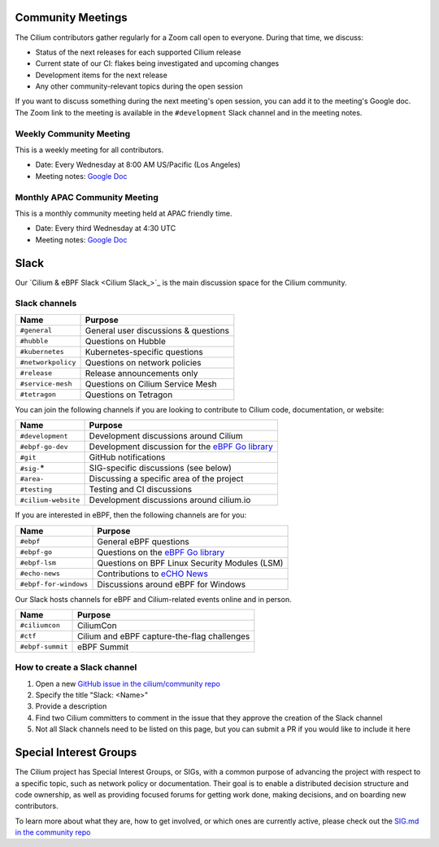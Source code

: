 .. only:: not (epub or latex or html)

    WARNING: You are looking at unreleased Cilium documentation.
    Please use the official rendered version released here:
    https://docs.cilium.io

.. _community-meeting:

Community Meetings
==================

The Cilium contributors gather regularly for a Zoom call open to everyone.
During that time, we discuss:

- Status of the next releases for each supported Cilium release
- Current state of our CI: flakes being investigated and upcoming changes
- Development items for the next release
- Any other community-relevant topics during the open session

If you want to discuss something during the next meeting's open session, you
can add it to the meeting's Google doc. The Zoom link to the meeting is
available in the ``#development`` Slack channel and in the meeting notes.

Weekly Community Meeting
------------------------

This is a weekly meeting for all contributors.

- Date: Every Wednesday at 8:00 AM US/Pacific (Los Angeles)
- Meeting notes: `Google Doc <https://docs.google.com/document/d/1Y_4chDk4rznD6UgXPlPvn3Dc7l-ZutGajUv1eF0VDwQ/edit#>`__

Monthly APAC Community Meeting
------------------------------

This is a monthly community meeting held at APAC friendly time.

- Date: Every third Wednesday at 4:30 UTC
- Meeting notes: `Google Doc <https://docs.google.com/document/d/1egv4qLydr0geP-GjQexYKm4tz3_tHy-LCBjVQcXcT5M/edit#>`__

Slack
=====

Our `Cilium & eBPF Slack <Cilium Slack_>`_ is the main discussion space for the
Cilium community.

Slack channels
--------------

======================== ======================================================
Name                     Purpose
======================== ======================================================
``#general``             General user discussions & questions
``#hubble``              Questions on Hubble
``#kubernetes``          Kubernetes-specific questions
``#networkpolicy``       Questions on network policies
``#release``             Release announcements only
``#service-mesh``        Questions on Cilium Service Mesh
``#tetragon``            Questions on Tetragon
======================== ======================================================

You can join the following channels if you are looking to contribute to
Cilium code, documentation, or website:

======================== ======================================================
Name                     Purpose
======================== ======================================================
``#development``         Development discussions around Cilium
``#ebpf-go-dev``         Development discussion for the `eBPF Go library`_
``#git``                 GitHub notifications
``#sig-``\*              SIG-specific discussions (see below)
``#area-``               Discussing a specific area of the project
``#testing``             Testing and CI discussions
``#cilium-website``      Development discussions around cilium.io
======================== ======================================================

If you are interested in eBPF, then the following channels are for you:

======================== ======================================================
Name                     Purpose
======================== ======================================================
``#ebpf``                General eBPF questions
``#ebpf-go``             Questions on the `eBPF Go library`_
``#ebpf-lsm``            Questions on BPF Linux Security Modules (LSM)
``#echo-news``           Contributions to `eCHO News`_
``#ebpf-for-windows``    Discussions around eBPF for Windows
======================== ======================================================

.. _eBPF Go library: https://github.com/cilium/ebpf
.. _eCHO News: https://cilium.io/newsletter/

Our Slack hosts channels for eBPF and Cilium-related events online and in
person.

======================== ======================================================
Name                     Purpose
======================== ======================================================
``#ciliumcon``           CiliumCon
``#ctf``                 Cilium and eBPF capture-the-flag challenges
``#ebpf-summit``         eBPF Summit
======================== ======================================================

How to create a Slack channel
-----------------------------

1. Open a new `GitHub issue in the cilium/community repo <https://github.com/cilium/community/issues>`_
2. Specify the title "Slack: <Name>"
3. Provide a description
4. Find two Cilium committers to comment in the issue that they approve the
   creation of the Slack channel
5. Not all Slack channels need to be listed on this page, but you can submit a
   PR if you would like to include it here

Special Interest Groups
=======================

The Cilium project has Special Interest Groups, or SIGs, with a common purpose
of advancing the project with respect to a specific topic, such as network policy
or documentation. Their goal is to enable a distributed decision structure and
code ownership, as well as providing focused forums for getting work done, making
decisions, and on boarding new contributors.

To learn more about what they are, how to get involved, or which ones are currently
active, please check out the `SIG.md in the community repo <https://github.com/cilium/community/blob/main/SIG.md>`_
